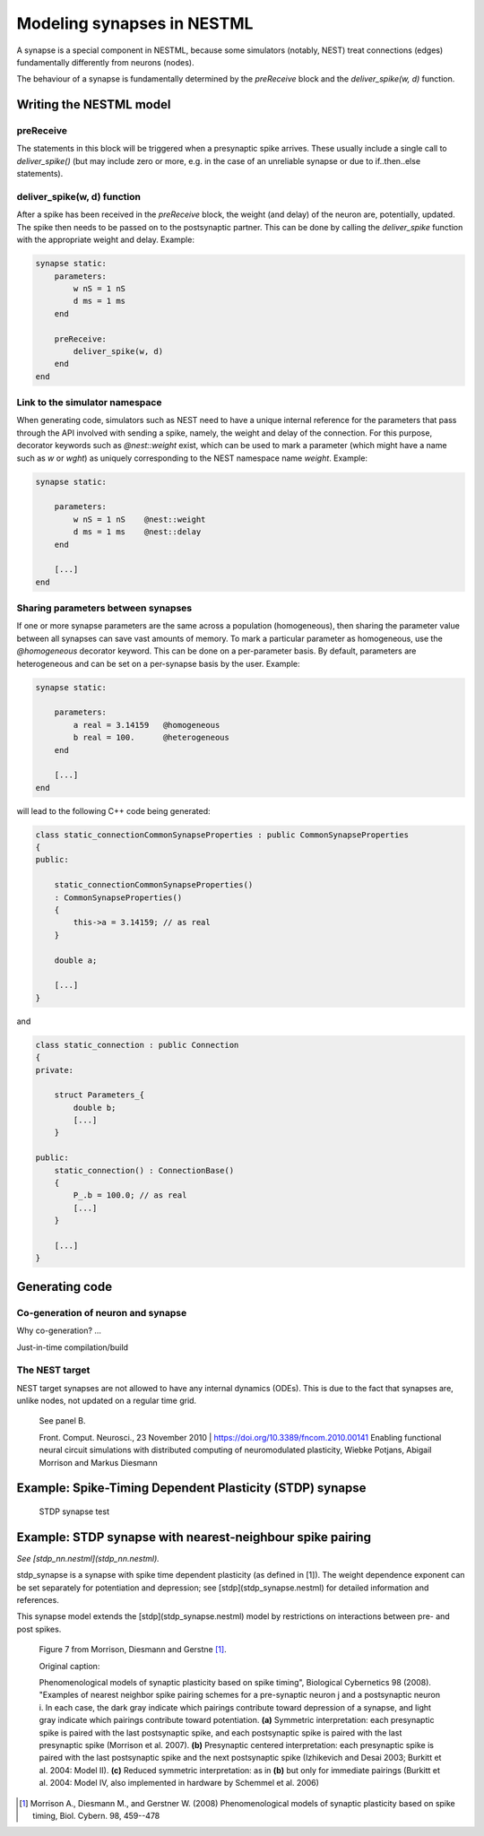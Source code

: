 Modeling synapses in NESTML
===========================

A synapse is a special component in NESTML, because some simulators (notably, NEST) treat connections (edges) fundamentally differently from neurons (nodes).

The behaviour of a synapse is fundamentally determined by the `preReceive` block and the `deliver_spike(w, d)` function.

Writing the NESTML model
########################

preReceive
----------

The statements in this block will be triggered when a presynaptic spike arrives. These usually include a single call to `deliver_spike()` (but may include zero or more, e.g. in the case of an unreliable synapse or due to if..then..else statements).


deliver_spike(w, d) function
----------------------------

After a spike has been received in the `preReceive` block, the weight (and delay) of the neuron are, potentially, updated. The spike then needs to be passed on to the postsynaptic partner. This can be done by calling the `deliver_spike` function with the appropriate weight and delay. Example:

.. code::

    synapse static:
        parameters:
            w nS = 1 nS
            d ms = 1 ms
        end

        preReceive:
            deliver_spike(w, d)
        end
    end


Link to the simulator namespace
-------------------------------

When generating code, simulators such as NEST need to have a unique internal reference for the parameters that pass through the API involved with sending a spike, namely, the weight and delay of the connection. For this purpose, decorator keywords such as `@nest::weight` exist, which can be used to mark a parameter (which might have a name such as `w` or `wght`) as uniquely corresponding to the NEST namespace name `weight`. Example:

.. code:: 

    synapse static:

        parameters:
            w nS = 1 nS    @nest::weight
            d ms = 1 ms    @nest::delay
        end

        [...]
    end



Sharing parameters between synapses
-----------------------------------

If one or more synapse parameters are the same across a population (homogeneous), then sharing the parameter value between all synapses can save vast amounts of memory. To mark a particular parameter as homogeneous, use the `@homogeneous` decorator keyword. This can be done on a per-parameter basis. By default, parameters are heterogeneous and can be set on a per-synapse basis by the user. Example:

.. code:: 

    synapse static:

        parameters:
            a real = 3.14159   @homogeneous
            b real = 100.      @heterogeneous
        end

        [...]
    end

will lead to the following C++ code being generated:

.. code:: C++

    class static_connectionCommonSynapseProperties : public CommonSynapseProperties
    {
    public:

        static_connectionCommonSynapseProperties()
        : CommonSynapseProperties()
        {
            this->a = 3.14159; // as real
        }

        double a;

        [...]
    }

and

.. code:: C++

    class static_connection : public Connection
    {
    private:

        struct Parameters_{
            double b;
            [...]
        }

    public:
        static_connection() : ConnectionBase()
        {
            P_.b = 100.0; // as real
            [...]
        }

        [...]
    }


Generating code
###############

Co-generation of neuron and synapse
-----------------------------------

Why co-generation? ...

Just-in-time compilation/build


The NEST target
---------------

NEST target synapses are not allowed to have any internal dynamics (ODEs). This is due to the fact that synapses are, unlike nodes, not updated on a regular time grid.



.. figure:: https://www.frontiersin.org/files/Articles/1382/fncom-04-00141-r1/image_m/fncom-04-00141-g003.jpg

   See panel B.

   Front. Comput. Neurosci., 23 November 2010 | https://doi.org/10.3389/fncom.2010.00141 Enabling functional neural circuit simulations with distributed computing of neuromodulated plasticity, Wiebke Potjans, Abigail Morrison and Markus Diesmann



Example: Spike-Timing Dependent Plasticity (STDP) synapse
#########################################################


.. figure:: https://raw.githubusercontent.com/nest/nestml/1c692f7ce70a548103b4cc1572a05a2aed3b27a4/doc/fig/stdp_synapse_test.png
   
   STDP synapse test






Example: STDP synapse with nearest-neighbour spike pairing
##########################################################

*See [stdp_nn.nestml](stdp_nn.nestml).*

stdp_synapse is a synapse with spike time dependent plasticity (as defined in [1]). The weight dependence exponent can be set separately for potentiation and depression; see [stdp](stdp_synapse.nestml) for detailed information and references.

This synapse model extends the [stdp](stdp_synapse.nestml) model by restrictions on interactions between pre- and post spikes.

.. figure:: https://raw.githubusercontent.com/nest/nestml/1c692f7ce70a548103b4cc1572a05a2aed3b27a4/doc/fig/stdp-nearest-neighbour.png
   
   Figure 7 from Morrison, Diesmann and Gerstne [1]_.

   Original caption:

   Phenomenological models of synaptic plasticity based on spike timing", Biological Cybernetics 98 (2008). "Examples of nearest neighbor spike pairing schemes for a pre-synaptic neuron j and a postsynaptic neuron i. In each case, the dark gray indicate which pairings contribute toward depression of a synapse, and light gray indicate which pairings contribute toward potentiation. **(a)** Symmetric interpretation: each presynaptic spike is paired with the last postsynaptic spike, and each postsynaptic spike is paired with the last presynaptic spike (Morrison et al. 2007). **(b)** Presynaptic centered interpretation: each presynaptic spike is paired with the last postsynaptic spike and the next postsynaptic spike (Izhikevich and Desai 2003; Burkitt et al. 2004: Model II). **(c)** Reduced symmetric interpretation: as in **(b)** but only for immediate pairings (Burkitt et al. 2004: Model IV, also implemented in hardware by Schemmel et al. 2006)






.. [1] Morrison A., Diesmann M., and Gerstner W. (2008) Phenomenological
       models of synaptic plasticity based on spike timing,
       Biol. Cybern. 98, 459--478




